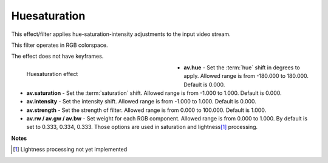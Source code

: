 .. meta::

   :description: Do your first steps with Kdenlive video editor, using huesaturation effect
   :keywords: KDE, Kdenlive, video editor, help, learn, easy, effects, filter, video effects, misc, miscellaneous, huesaturation

.. metadata-placeholder

   :authors: - Bernd Jordan (https://discuss.kde.org/u/berndmj)

   :license: Creative Commons License SA 4.0


.. _effects-huesaturation:

Huesaturation
=============

This effect/filter applies hue-saturation-intensity adjustments to the input video stream.

This filter operates in RGB colorspace.

The effect does not have keyframes.

.. figure:: /images/effects_and_compositions/kdenlive2304_effects-huesaturation.webp
   :width: 400px
   :figwidth: 400px
   :align: left
   :alt: kdenlive2304_effects-huesaturation

   Huesaturation effect

* **av.hue** - Set the :term:`hue` shift in degrees to apply. Allowed range is from -180.000 to 180.000. Default is 0.000.

* **av.saturation** - Set the :term:`saturation` shift. Allowed range is from -1.000 to 1.000. Default is 0.000.

* **av.intensity** - Set the intensity shift. Allowed range is from -1.000 to 1.000. Default is 0.000.

* **av.strength** - Set the strength of filter. Allowed range is from 0.000 to 100.000. Default is 1.000.

* **av.rw / av.gw / av.bw** - Set weight for each RGB component. Allowed range is from 0.000 to 1.000. By default is set to 0.333, 0.334, 0.333. Those options are used in saturation and lightness\ [1]_ processing.

.. rst-class:: clear-both


**Notes**

.. [1] Lightness processing not yet implemented

